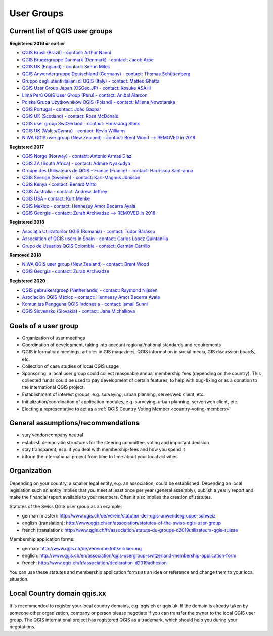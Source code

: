 
.. _QGIS-usergroups:

===========
User Groups
===========

Current list of QGIS user groups
--------------------------------

**Registered 2016 or earlier**

* `QGIS Brasil (Brazil) - contact: Arthur Nanni <http://qgisbrasil.org/>`_
* `QGIS Brugergruppe Danmark (Denmark) - contact: Jacob Arpe <http://qgis.dk/>`_
* `QGIS UK (England) - contact: Simon Miles <http://qgis.uk/>`_
* `QGIS Anwendergruppe Deutschland (Germany) - contact: Thomas Schüttenberg <http://qgis.de/>`_
* `Gruppo degli utenti italiani di QGIS (Italy) - contact: Matteo Ghetta <http://qgis.it/>`_
* `QGIS User Group Japan (OSGeo.JP) - contact: Kosuke ASAHI <http://qgis.jp/>`_
* `Lima Perú QGIS User Group (Peru) - contact: Anibal Alarcon <http://qgis.pe/>`_
* `Polska Grupa Użytkowników QGIS (Poland) - contact: Milena Nowotarska <http://qgis.pl/>`_
* `QGIS Portugal - contact: João Gaspar <http://qgis.pt/>`_
* `QGIS UK (Scotland) - contact: Ross McDonald <https://qgis.uk/>`_
* `QGIS user group Switzerland - contact: Hans-Jörg Stark <https://qgis.ch/>`_
* `QGIS UK (Wales/Cymru) - contact: Kevin Williams <http://qgis.uk/>`_
* `NIWA QGIS user group (New Zealand) - contact: Brent Wood --> REMOVED in 2018 <https://teamwork.niwa.co.nz/display/NQUG/NIWA+QGIS+Users+Group>`_


**Registered 2017**

* `QGIS Norge (Norway) - contact: Antonio Armas Diaz <http://qgis.no/>`_
* `QGIS ZA (South Africa) - contact: Admire Nyakudya <https://qgis.org.za/>`_
* `Groupe des Utilisateurs de QGIS - France (France) - contact: Harrissou Sant-anna <http://osgeo.asso.fr/content/project/qgis-user-fr/>`_
* `QGIS Sverige (Sweden) - contact: Karl-Magnus Jönsson <http://qgis.se/>`_
* `QGIS Kenya - contact: Benard Mitto <http://qgis.or.ke>`_
* `QGIS Australia - contact: Andrew Jeffrey <http://qgis-au.org>`_
* `QGIS USA - contact: Kurt Menke <http://qgis.us>`_
* `QGIS Mexico - contact: Hennessy Amor Becerra Ayala <http://qgis.mx>`_
* `QGIS Georgia - contact: Zurab Archvadze --> REMOVED in 2018 <https://qgis.org>`_

**Registered 2018**

* `Asociația Utilizatorilor QGIS (Romania) - contact: Tudor Bărăscu <http://qgis.ro/>`_
* `Association of QGIS users in Spain - contact: Carlos López Quintanilla <http://qgis.es/>`_
* `Grupo de Usuarios QGIS Colombia - contact: Germán Carrillo <http://qgisusers.co>`_

**Removed 2018**

* `NIWA QGIS user group (New Zealand) - contact: Brent Wood <https://teamwork.niwa.co.nz/display/NQUG/NIWA+QGIS+Users+Group>`_
* `QGIS Georgia - contact: Zurab Archvadze <https://qgis.org>`_ 

**Registered 2020**

* `QGIS gebruikersgroep (Netherlands) - contact: Raymond Nijssen <http://qgis.nl/>`_
* `Asociación QGIS México - contact: Hennessy Amor Becerra Ayala <http://qgis.mx/>`_
* `Komunitas Pengguna QGIS Indonesia - contact: Ismail Sunni <https://qgis-id.github.io/>`_
* `QGIS Slovensko (Slovakia) - contact: Jana Michalkova <https://qgis.sk/>`_

Goals of a user group
---------------------

* Organization of user meetings
* Coordination of development, taking into account regional/national standards and requirements
* QGIS information: meetings, articles in GIS magazines, QGIS information in social media, GIS discussion boards, etc.
* Collection of case studies of local QGIS usage
* Sponsoring: a local user group could collect reasonable annual membership fees (depending on the country). This collected funds could be used to pay development of certain features, to help with bug-fixing or as a donation to the international QGIS project.
* Establishment of interest groups, e.g. surveying, urban planning, server/web client, etc.
* Initialization/coordination of application modules, e.g. surveying, urban planning, server/web client, etc.
* Electing a representative to act as a :ref:`QGIS Country Voting Member <country-voting-members>`

General assumptions/recommendations
-----------------------------------

* stay vendor/company neutral
* establish democratic structures for the steering committee, voting and important decision
* stay transparent, esp. if you deal with membership-fees and how you spend it
* inform the international project from time to time about your local activities

Organization
------------

Depending on your country, a smaller legal entity, e.g. an association, could be established. Depending on local legislation such an entity implies that you meet at least once per year (general assembly), publish a yearly report and make the financial report available to your members. Often it also implies the creation of statutes.

Statutes of the Swiss QGIS user group as an example:

* german (master): http://www.qgis.ch/de/verein/statuten-der-qgis-anwendergruppe-schweiz
* english (translation): http://www.qgis.ch/en/association/statutes-of-the-swiss-qgis-user-group
* french (translation): http://www.qgis.ch/fr/association/statuts-du-groupe-d2019utilisateurs-qgis-suisse

Membership application forms:

* german: http://www.qgis.ch/de/verein/beitrittserklaerung
* english: http://www.qgis.ch/en/association/qgis-usergroup-switzerland-membership-application-form
* french: http://www.qgis.ch/fr/association/declaration-d2019adhesion

You can use these statutes and membership application forms as an idea
or reference and change them to your local situation.

Local Country domain qgis.xx
----------------------------

It is recommended to register your local country domains, e.g. qgis.ch or qgis.uk. If the domain is already taken by someone other organization, company or person please negotiate if you can transfer the owner to the local QGIS user group. The QGIS international project has registered QGIS as a trademark, which should help you during your negotations.

